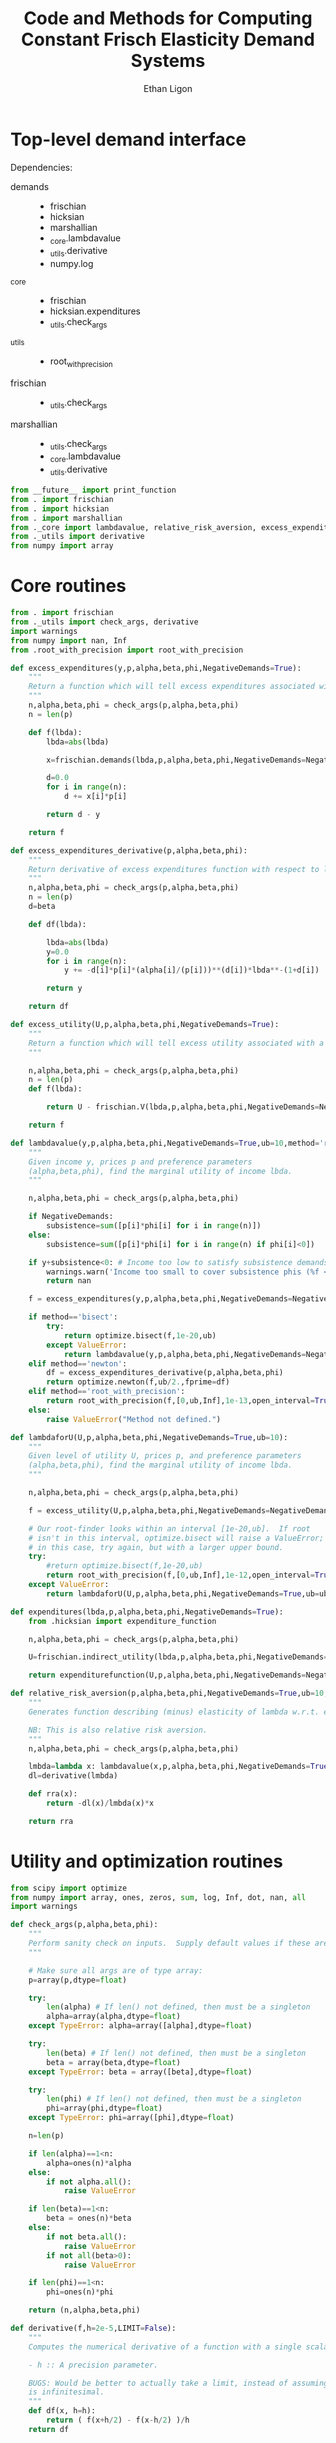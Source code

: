 :SETUP:
#+TITLE: Code and Methods for Computing Constant Frisch Elasticity Demand Systems
#+AUTHOR: Ethan Ligon
#+OPTIONS: toc:nil
#+PROPERTY: header-args:python :results output :noweb no-export :exports code :comments link :prologue (format "# Tangled on %s" (current-time-string))
#+LATEX_HEADER: \renewcommand{\vec}[1]{\boldsymbol{#1}}
#+LATEX_HEADER: \newcommand{\T}{\top}
#+LATEX_HEADER: \newcommand{\E}{\ensuremath{\mbox{E}}}
#+LATEX_HEADER: \newcommand{\R}{\ensuremath{\mathbb{R}}}
#+LATEX_HEADER: \newcommand{\Cov}{\ensuremath{\mbox{Cov}}}
#+LATEX_HEADER: \newcommand{\Eq}[1]{(\ref{eq:#1})}
#+LATEX_HEADER: \newcommand{\Fig}[1]{Figure \ref{fig:#1}} \newcommand{\Tab}[1]{Table \ref{tab:#1}}
#+LATEX_HEADER: \addbibresource{main.bib}\renewcommand{\refname}{}
#+LATEX_HEADER: \addbibresource{ligon.bib}
#+LATEX_HEADER: \usepackage{stringstrings}\renewcommand{\cite}[1]{\caselower[q]{#1}\citet{\thestring}}
:END:

* Top-level demand interface

Dependencies:
 - demands ::
     - frischian
     - hicksian
     - marshallian
     - _core.lambdavalue
     - _utils.derivative
     - numpy.log
 - _core :: 
     - frischian 
     - hicksian.expenditures 
     - _utils.check_args
 - _utils ::
     - root_with_precision
 - frischian ::
     - _utils.check_args
 - marshallian ::
     - _utils.check_args
     - _core.lambdavalue
     - _utils.derivative

#+name: demands
#+BEGIN_SRC python :tangle ../cfe/demands.py
from __future__ import print_function
from . import frischian
from . import hicksian
from . import marshallian
from ._core import lambdavalue, relative_risk_aversion, excess_expenditures, excess_expenditures_derivative, excess_utility, lambdaforU, expenditures
from ._utils import derivative
from numpy import array
#+END_SRC
   
* Core routines
#+name: demand_core
#+BEGIN_SRC python :tangle ../cfe/_core.py
  from . import frischian
  from ._utils import check_args, derivative
  import warnings
  from numpy import nan, Inf
  from .root_with_precision import root_with_precision

  def excess_expenditures(y,p,alpha,beta,phi,NegativeDemands=True):
      """
      Return a function which will tell excess expenditures associated with a lambda.
      """
      n,alpha,beta,phi = check_args(p,alpha,beta,phi)
      n = len(p)

      def f(lbda):
          lbda=abs(lbda)

          x=frischian.demands(lbda,p,alpha,beta,phi,NegativeDemands=NegativeDemands)

          d=0.0
          for i in range(n):
              d += x[i]*p[i]

          return d - y

      return f

  def excess_expenditures_derivative(p,alpha,beta,phi):
      """
      Return derivative of excess expenditures function with respect to lambda
      """
      n,alpha,beta,phi = check_args(p,alpha,beta,phi)
      n = len(p)
      d=beta

      def df(lbda):

          lbda=abs(lbda)
          y=0.0
          for i in range(n):
              y += -d[i]*p[i]*(alpha[i]/(p[i]))**(d[i])*lbda**-(1+d[i])

          return y 

      return df

  def excess_utility(U,p,alpha,beta,phi,NegativeDemands=True):
      """
      Return a function which will tell excess utility associated with a lambda.
      """

      n,alpha,beta,phi = check_args(p,alpha,beta,phi)
      n = len(p)
      def f(lbda):

          return U - frischian.V(lbda,p,alpha,beta,phi,NegativeDemands=NegativeDemands)

      return f

  def lambdavalue(y,p,alpha,beta,phi,NegativeDemands=True,ub=10,method='root_with_precision'):
      """
      Given income y, prices p and preference parameters
      (alpha,beta,phi), find the marginal utility of income lbda.
      """

      n,alpha,beta,phi = check_args(p,alpha,beta,phi)

      if NegativeDemands:
          subsistence=sum([p[i]*phi[i] for i in range(n)])
      else:
          subsistence=sum([p[i]*phi[i] for i in range(n) if phi[i]<0])
      
      if y+subsistence<0: # Income too low to satisfy subsistence demands
          warnings.warn('Income too small to cover subsistence phis (%f < %f)' % (y,subsistence))
          return nan

      f = excess_expenditures(y,p,alpha,beta,phi,NegativeDemands=NegativeDemands)

      if method=='bisect':
          try:
              return optimize.bisect(f,1e-20,ub)
          except ValueError:
              return lambdavalue(y,p,alpha,beta,phi,NegativeDemands=NegativeDemands,ub=ub*2.0)
      elif method=='newton':
          df = excess_expenditures_derivative(p,alpha,beta,phi)
          return optimize.newton(f,ub/2.,fprime=df)
      elif method=='root_with_precision':
          return root_with_precision(f,[0,ub,Inf],1e-13,open_interval=True)
      else:
          raise ValueError("Method not defined.")

  def lambdaforU(U,p,alpha,beta,phi,NegativeDemands=True,ub=10):
      """
      Given level of utility U, prices p, and preference parameters
      (alpha,beta,phi), find the marginal utility of income lbda.
      """

      n,alpha,beta,phi = check_args(p,alpha,beta,phi)

      f = excess_utility(U,p,alpha,beta,phi,NegativeDemands=NegativeDemands)

      # Our root-finder looks within an interval [1e-20,ub].  If root
      # isn't in this interval, optimize.bisect will raise a ValueError;
      # in this case, try again, but with a larger upper bound.
      try:
          #return optimize.bisect(f,1e-20,ub)
          return root_with_precision(f,[0,ub,Inf],1e-12,open_interval=True)
      except ValueError:
          return lambdaforU(U,p,alpha,beta,phi,NegativeDemands=True,ub=ub*2.0)

  def expenditures(lbda,p,alpha,beta,phi,NegativeDemands=True):
      from .hicksian import expenditure_function

      n,alpha,beta,phi = check_args(p,alpha,beta,phi)

      U=frischian.indirect_utility(lbda,p,alpha,beta,phi,NegativeDemands=NegativeDemands)

      return expenditurefunction(U,p,alpha,beta,phi,NegativeDemands=NegativeDemands)

  def relative_risk_aversion(p,alpha,beta,phi,NegativeDemands=True,ub=10,method='root_with_precision'):
      """
      Generates function describing (minus) elasticity of lambda w.r.t. expenditures x.

      NB: This is also relative risk aversion.
      """
      n,alpha,beta,phi = check_args(p,alpha,beta,phi)

      lmbda=lambda x: lambdavalue(x,p,alpha,beta,phi,NegativeDemands=True,ub=10,method='root_with_precision')
      dl=derivative(lmbda)

      def rra(x):
          return -dl(x)/lmbda(x)*x

      return rra
#+END_SRC

* Utility and optimization routines
#+name: demand_utils
#+BEGIN_SRC python :tangle ../cfe/_utils.py
from scipy import optimize 
from numpy import array, ones, zeros, sum, log, Inf, dot, nan, all
import warnings

def check_args(p,alpha,beta,phi):
    """
    Perform sanity check on inputs.  Supply default values if these are missing.
    """

    # Make sure all args are of type array:
    p=array(p,dtype=float)

    try: 
        len(alpha) # If len() not defined, then must be a singleton
        alpha=array(alpha,dtype=float)
    except TypeError: alpha=array([alpha],dtype=float)

    try:
        len(beta) # If len() not defined, then must be a singleton
        beta = array(beta,dtype=float)
    except TypeError: beta = array([beta],dtype=float)

    try:
        len(phi) # If len() not defined, then must be a singleton
        phi=array(phi,dtype=float)
    except TypeError: phi=array([phi],dtype=float)

    n=len(p)

    if len(alpha)==1<n:
        alpha=ones(n)*alpha
    else:
        if not alpha.all():
            raise ValueError

    if len(beta)==1<n:
        beta = ones(n)*beta
    else:
        if not beta.all():
            raise ValueError
        if not all(beta>0):
            raise ValueError
    
    if len(phi)==1<n:
        phi=ones(n)*phi

    return (n,alpha,beta,phi)

def derivative(f,h=2e-5,LIMIT=False):
    """
    Computes the numerical derivative of a function with a single scalar argument.

    - h :: A precision parameter.  

    BUGS: Would be better to actually take a limit, instead of assuming that h 
    is infinitesimal.  
    """
    def df(x, h=h):
        return ( f(x+h/2) - f(x-h/2) )/h
    return df
#+END_SRC

* Frischian demand interface
#+name: frischian
#+BEGIN_SRC python :tangle ../cfe/frischian.py 
from ._utils import check_args
from numpy import log

def demands(lbda,p,alpha,beta,phi,NegativeDemands=True):
    """
    Given marginal utility of income lbda and prices, 
    returns a list of $n$ quantities demanded, conditional on 
    preference parameters (alpha,beta,phi).
    """
    n,alpha,beta,phi = check_args(p,alpha,beta,phi)

    x=[((alpha[i]/(p[i]*lbda))**beta[i] - phi[i]) for i in range(n)]

    if not NegativeDemands:
        x=[max(x[i],0.) for i in range(n)]        

    return x

def indirect_utility(lbda,p,alpha,beta,phi,NegativeDemands=True):
    """
    Returns value of Frisch Indirect Utility function
    evaluated at (lbda,p) given preference parameters (alpha,beta,phi).
    """
    n,alpha,beta,phi = check_args(p,alpha,beta,phi)

    x=demands(lbda,p,alpha,beta,phi,NegativeDemands=NegativeDemands)

    U=0
    for i in range(n):
        if beta[i]==1:
            U += alpha[i]*log(x[i]+phi[i])
        else:
            U += alpha[i]*((x[i]+phi[i])**(1-1./beta[i])-1)*beta[i]/(beta[i]-1)

    return U

V = indirect_utility 


#+END_SRC

* Marshallian demand interface
#+name: marshallian
#+BEGIN_SRC python :tangle ../cfe/marshallian.py 
from . import frischian
from ._core import lambdavalue
from ._utils import check_args, derivative
from numpy import array

def demands(y,p,alpha,beta,phi,NegativeDemands=True):

    n,alpha,beta,phi = check_args(p,alpha,beta,phi)

    lbda=lambdavalue(y,p,alpha,beta,phi,NegativeDemands=NegativeDemands)

    return frischian.demands(lbda,p,alpha,beta,phi,NegativeDemands=NegativeDemands)


def indirect_utility(y,p,alpha,beta,phi,NegativeDemands=True):
    """
    Returns utils associated with income y and prices p.
    """

    n,alpha,beta,phi = check_args(p,alpha,beta,phi)

    lbda=lambdavalue(y,p,alpha,beta,phi,NegativeDemands=NegativeDemands)

    return frischian.V(lbda,p,alpha,beta,phi,NegativeDemands=NegativeDemands)

V = indirect_utility

def expenditures(y,p,alpha,beta,phi,NegativeDemands=True):

    n,alpha,beta,phi = check_args(p,alpha,beta,phi)
    
    x=demands(y,p,alpha,beta,phi,NegativeDemands=NegativeDemands)

    px=array([p[i]*x[i] for i in range(n)])

    try:
        assert abs(sum(px) - y) < 0.001
    except AssertionError: # Call to all debugging
        lambdavalue(y,p,alpha,beta,phi,NegativeDemands=NegativeDemands)        
    
    return px

def budgetshares(y,p,alpha,beta,phi,NegativeDemands=True):
    
    n,alpha,beta,phi = check_args(p,alpha,beta,phi)
    
    x=expenditures(y,p,alpha,beta,phi,NegativeDemands=NegativeDemands)

    w=array([x[i]/y for i in range(n)])

    assert abs(sum(w)-1)<0.001
    
    return w

def share_income_elasticity(y,p,alpha,beta,phi,NegativeDemands=True):
    """
    Expenditure-share elasticity with respect to total expenditures.
    """

    n,alpha,beta,phi = check_args(p,alpha,beta,phi)

    def w(xbar):
        return budgetshares(xbar,p,alpha,beta,phi,NegativeDemands=NegativeDemands)

    dw=derivative(w)

    return [dw(y)[i]*(y/w(y)[i]) for i in range(n)]

def income_elasticity(y,p,alpha,beta,phi,NegativeDemands=True):

    return array(share_income_elasticity(y,p,alpha,beta,phi,NegativeDemands=NegativeDemands))+1.0

#+END_SRC

* Hicksian demand interface
#+name: hicksian
#+BEGIN_SRC python :tangle ../cfe/hicksian.py 
from . import frischian
from ._utils import check_args
from ._core import lambdaforU
from numpy import array

def expenditurefunction(U,p,alpha,beta,phi,NegativeDemands=True):

    n,alpha,beta,phi = check_args(p,alpha,beta,phi)

    x=demands(U,p,alpha,beta,phi,NegativeDemands=NegativeDemands)

    return sum(array([p[i]*x[i] for i in range(n)]))

def demands(U,p,alpha,beta,phi,NegativeDemands=True):

    n,alpha,beta,phi = check_args(p,alpha,beta,phi)
    lbda=lambdaforU(U,p,alpha,beta,phi,NegativeDemands=NegativeDemands)

    return frischian.demands(lbda,p,alpha,beta,phi,NegativeDemands=NegativeDemands)

def budgetshares(U,p,alpha,beta,phi,NegativeDemands=True):

    n,alpha,beta,phi = check_args(p,alpha,beta,phi)
    
    h=demands(U,p,alpha,beta,phi,NegativeDemands=NegativeDemands)
    y=expenditurefunction(U,p,alpha,beta,phi,NegativeDemands=NegativeDemands)

    return array([p[i]*h[i]/y for i in range(n)])
#+END_SRC    
    
#+name: main
#+BEGIN_SRC python :tangle ../cfe/demands.py 
def main(y,p,alpha,beta,phi,NegativeDemands=True):

    n=len(p)
    print('lambda=%f' % lambdavalue(y,p,alpha,beta,phi,NegativeDemands=NegativeDemands))
    print('budget shares '+'%6.5f\t'*n % tuple(marshallian.budgetshares(y,p,alpha,beta,phi,NegativeDemands=NegativeDemands)))
    print('share income elasticities '+'%6.5f\t'*n % tuple(marshallian.share_income_elasticity(y,p,alpha,beta,phi,NegativeDemands=NegativeDemands)))
    print('indirect utility=%f' % marshallian.indirect_utility(y,p,alpha,beta,phi,NegativeDemands=NegativeDemands))
    
    # Here's a test of the connections between different demand
    # representations:
    print("Testing identity relating expenditures and indirect utility...", end=' ')
    V=marshallian.indirect_utility(y,p,alpha,beta,phi,NegativeDemands=NegativeDemands)
    X=hicksian.expenditurefunction(V,p,alpha,beta,phi,NegativeDemands=NegativeDemands)
    assert abs(y-X)<1e-6
    print("passed.")
    
    def V(xbar):
        return marshallian.indirect_utility(xbar,p,alpha,beta,phi,NegativeDemands=NegativeDemands)

    dV=derivative(V)

    tol=1e-6

    try:
        print("Evaluating lambda-V'...", end=' ')
        lbda=lambdavalue(y,p,alpha,beta,phi,NegativeDemands=NegativeDemands)
        assert abs(dV(y)-lbda)<tol
        print("within tolerance %f" % tol)
    except AssertionError:
        print("dV=%f; lambda=%f" % (dV(y),lbda))

if __name__=="__main__":
    print("Single good; negative phi")
    main(3.,[1],[1],[1],[-2.],NegativeDemands=False)

    print("Passed.")
    print()

    print("Two goods; phis of different signs; no negative demands")
    main(3,[1]*2,[1]*2,[1]*2,[2,-2.],NegativeDemands=False)

    print("Passed.")
    print()

    print("Two goods; phis of different signs; negative demands allowed")
    main(3,[1]*2,[1]*2,[1]*2,[2,-2.],NegativeDemands=True)

    print("Passed.")
    print()

    y=6
    p=array([10.0,15.0])
    alpha=array([0.25,0.75])
    beta=array([1./2,2.])
    phi=array([-.1,0.0])

    main(y,p,alpha,beta,phi)
#+END_SRC    
